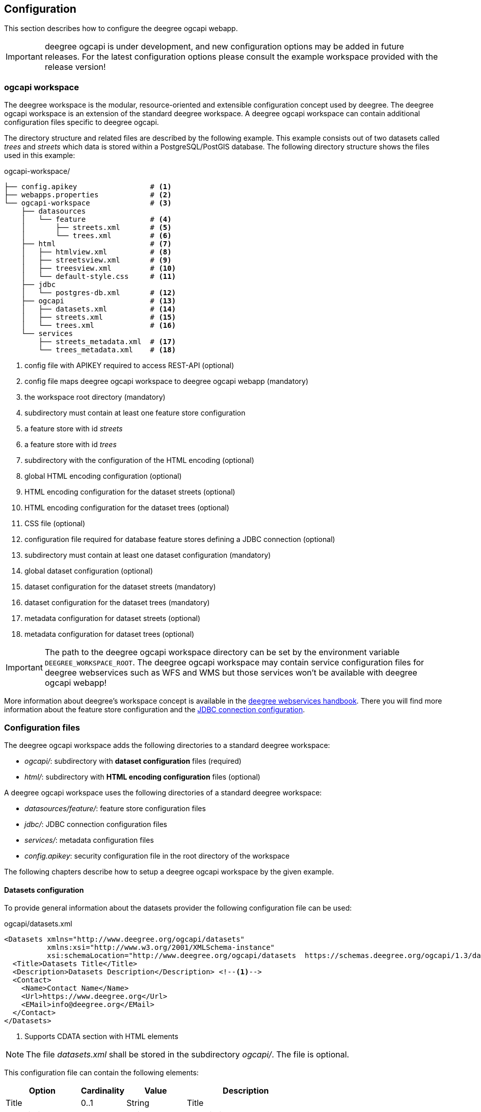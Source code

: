 [[configuration]]
== Configuration

This section describes how to configure the deegree ogcapi webapp.

IMPORTANT: deegree ogcapi is under development, and new configuration options may be added in future releases. For the latest configuration options please consult the example workspace provided with the release version!

[[config_workspace]]
=== ogcapi workspace

The deegree workspace is the modular, resource-oriented and extensible configuration concept used by deegree. The deegree ogcapi workspace is an extension of the standard deegree workspace. A deegree ogcapi workspace can contain additional configuration files specific to deegree ogcapi.

The directory structure and related files are described by the following example. This example consists out of two datasets called _trees_ and _streets_ which data is stored within a PostgreSQL/PostGIS database. The following directory structure shows the files used in this example:

.ogcapi-workspace/
----
├── config.apikey                 # <1>
├── webapps.properties            # <2>
└── ogcapi-workspace              # <3>
    ├── datasources
    │   └── feature               # <4>
    │       ├── streets.xml       # <5>
    │       └── trees.xml         # <6>
    ├── html                      # <7>
    │   ├── htmlview.xml          # <8>
    │   ├── streetsview.xml       # <9>
    │   ├── treesview.xml         # <10>
    │   └── default-style.css     # <11>
    ├── jdbc
    │   └── postgres-db.xml       # <12>
    ├── ogcapi                    # <13>
    │   ├── datasets.xml          # <14>
    │   ├── streets.xml           # <15>
    │   └── trees.xml             # <16>
    └── services
        ├── streets_metadata.xml  # <17>
        └── trees_metadata.xml    # <18>
----
<1> config file with APIKEY required to access REST-API (optional)
<2> config file maps deegree ogcapi workspace to deegree ogcapi webapp (mandatory)
<3> the workspace root directory (mandatory)
<4> subdirectory must contain at least one feature store configuration
<5> a feature store with id _streets_
<6> a feature store with id _trees_
<7> subdirectory with the configuration of the HTML encoding (optional)
<8> global HTML encoding configuration (optional)
<9> HTML encoding configuration for the dataset streets (optional)
<10> HTML encoding configuration for the dataset trees (optional)
<11> CSS file (optional)
<12> configuration file required for database feature stores defining a JDBC connection (optional)
<13> subdirectory must contain at least one dataset configuration (mandatory)
<14> global dataset configuration (optional)
<15> dataset configuration for the dataset streets (mandatory)
<16> dataset configuration for the dataset trees (mandatory)
<17> metadata configuration for dataset streets (optional)
<18> metadata configuration for dataset trees (optional)

IMPORTANT: The path to the deegree ogcapi workspace directory can be set by the environment variable `DEEGREE_WORKSPACE_ROOT`. The deegree ogcapi workspace may contain service configuration files for deegree webservices such as  WFS and WMS but those services won't be available with deegree ogcapi webapp!

More information about deegree's workspace concept is available in the https://download.deegree.org/documentation/current/html/#_the_deegree_workspace[deegree webservices handbook].
There you will find more information about the feature store configuration and the https://download.deegree.org/documentation/current/html/#anchor-configuration-jdbc[JDBC connection configuration].

=== Configuration files

The deegree ogcapi workspace adds the following directories to a standard deegree workspace:

- _ogcapi/_: subdirectory with *dataset configuration* files (required)
- _html/_: subdirectory with *HTML encoding configuration* files (optional)

A deegree ogcapi workspace uses the following directories of a standard deegree workspace:

- _datasources/feature/_: feature store configuration files
- _jdbc/_: JDBC connection configuration files
- _services/_: metadata configuration files
- _config.apikey_: security configuration file in the root directory of the workspace

The following chapters describe how to setup a deegree ogcapi workspace by the given example.

[[config_datasets]]
==== Datasets configuration

To provide general information about the datasets provider the following configuration file can be used:

.ogcapi/datasets.xml
[source,xml]
----
<Datasets xmlns="http://www.deegree.org/ogcapi/datasets"
          xmlns:xsi="http://www.w3.org/2001/XMLSchema-instance"
          xsi:schemaLocation="http://www.deegree.org/ogcapi/datasets  https://schemas.deegree.org/ogcapi/1.3/datasets.xsd">
  <Title>Datasets Title</Title>
  <Description>Datasets Description</Description> <!--1-->
  <Contact>
    <Name>Contact Name</Name>
    <Url>https://www.deegree.org</Url>
    <EMail>info@deegree.org</EMail>
  </Contact>
</Datasets>
----
<1> Supports CDATA section with HTML elements

NOTE: The file _datasets.xml_ shall be stored in the subdirectory _ogcapi/_. The file is optional.

This configuration file can contain the following elements:

[width="100%",cols="25%,15%,20%,40%",options="header",]
|===
|Option |Cardinality |Value |Description
|Title |0..1 |String |Title
|Description |0..1 |String |Description
|Contact |0..1 |Complex |Contact configuration
|===

The element ```<Contact/>``` has the following subelements:

[width="100%",cols="25%,15%,20%,40%",options="header",]
|===
|Option |Cardinality |Value |Description
|Name |0..1 |String |Name of the dataset provider
|Url |0..1 |String |URL of the dataset provider
|Email |0..1 |String |Email of the dataset provider
|===

NOTE: The content of this file is returned under the resource _/datasets_.

[[config_dataset]]
==== Dataset configuration

Each dataset is configured in a separate file. The following example shows a minimal configuration for a dataset called "streets". The filename defines the _{datasetId}_.

.ogcapi/streets.xml
[source,xml]
----
<deegreeOAF xmlns="http://www.deegree.org/ogcapi/features"
            xmlns:xsi="http://www.w3.org/2001/XMLSchema-instance"
            xsi:schemaLocation="http://www.deegree.org/ogcapi/features https://schemas.deegree.org/ogcapi/1.3/features.xsd">

  <FeatureStoreId>streets</FeatureStoreId>  <!--1-->

  <QueryCRS>http://www.opengis.net/def/crs/OGC/1.3/CRS84</QueryCRS>  <!--2-->
  <QueryCRS>http://www.opengis.net/def/crs/EPSG/0/4326</QueryCRS>  <!--3-->
  <QueryCRS>http://www.opengis.net/def/crs/EPSG/0/25832</QueryCRS> <!--3-->

  <HtmlViewId>streetview</HtmlViewId>  <!--4-->

</deegreeOAF>
----
<1> identifier of the feature store configuration, links to file _datasources/feature/streets.xml_
<2> mandatory CRS, first CRS element must be `http://www.opengis.net/def/crs/OGC/1.3/CRS84` as specified in OGC API Features Core specification
<3> additional CRS, to retrieve data in the given CRS the optional query parameter `+{crs}+` needs to be used, see section <<query_parameter>> for more information
<4> identifier of the HTML encoding configuration, links to file _html/streetsview.xml_

The next example shows a complete configuration for a dataset called "trees" with all options available.

.ogcapi/trees.xml
[source,xml]
----
<deegreeOAF xmlns="http://www.deegree.org/ogcapi/features"
            xmlns:xsi="http://www.w3.org/2001/XMLSchema-instance"
            xsi:schemaLocation="http://www.deegree.org/ogcapi/features https://schemas.deegree.org/ogcapi/1.3/features.xsd">

  <FeatureStoreId>trees</FeatureStoreId>  <!--1-->

  <UseExistingGMLSchema>true</UseExistingGMLSchema> <!--2-->

  <QueryCRS>http://www.opengis.net/def/crs/OGC/1.3/CRS84</QueryCRS>  <!--3-->
  <QueryCRS>http://www.opengis.net/def/crs/EPSG/0/4326</QueryCRS>  <!--4-->

  <DateTimeProperties>
    <DateTimeProperty> <!--5-->
      <FeatureTypeName xmlns:app="http://www.deegree.org/app">app:trees</FeatureTypeName>
      <PropertyName xmlns:app="http://www.deegree.org/app">app:seedyear</PropertyName>
    </DateTimeProperty>
  </DateTimeProperties>

  <GeometryProperties> <!--6-->
    <GeometryProperty skipExportAsWkt="true">
      <FeatureTypeName xmlns:app="http://www.deegree.org/app">app:trees</FeatureTypeName>
      <PropertyName xmlns:app="http://deegree.org/app">app:geom1</PropertyName>
    </GeometryProperty>
  </GeometryProperties>

  <HtmlViewId>treesview</HtmlViewId>  <!--7-->

  <Metadata>
    <ProviderLicense> <!--8-->
      <Name>Provider license</Name>
      <Description>no limitations to public access</Description>
    </ProviderLicense>
    <DatasetLicense>  <!--9-->
      <Name>Dataset license</Name>
      <Url>https://www.govdata.de/dl-de/by-2-0</Url>
    </DatasetLicense>
    <DatasetCreator> <!--10-->
      <Name>Dataset Creator Name</Name>
      <Url>http://deegree.org</Url>
      <EMail>info@deegree.org</EMail>
    </DatasetCreator>
    <MetadataURL format="application/xml">http://example.metadata.org?service=CSW&amp;request=GetRecordById&amp;version=2.0.2&amp;id=1234</MetadataURL> <!--11-->
    <MetadataURL format="text/html">http://example.metadata.org/path_to_html/1234</MetadataURL> <!--12-->
  </Metadata>

  <ConfigureCollection id="TreeFeature"> <!--13-->
    <AddLink href="https://inspire.ec.europa.eu/featureconcept/" rel="tag" type="text/html" title="Feature concept for trees"/>
  </ConfigureCollection>

  <ConfigureCollections>
    <AddLink href="https://github.com/INSPIRE-MIF/" rel="describedby" type="text/html" title="Encoding example"/> <!--14-->
    <AddLink href="https://schemas.deegree.org/trees.xsd" rel="describedby" type="application/xml" title="GML application schema for trees"/> <!--15-->
  </ConfigureCollections>

</deegreeOAF>
----
<1> identifier of the feature store configuration, links to file _datasources/feature/trees.xml_
<2> activates the resource to serve the GML schema, available for schema-driven SQLFeatureStore and MemoryFeatureStore. If not provided or set to `false` the schema file is generated by deegree.
<3> mandatory CRS, first CRS must be http://www.opengis.net/def/crs/OGC/1.3/CRS84 as specified in OGC API Features Core specification
<4> additional CRS, to retrieve data in the given CRS the optional query parameter `+{crs}+` needs to be used, see section <<query_parameter>> for more information.
<5> DateTime property defines a property _app:seedyear_ of the feature type _app:trees_ as a datetime property
<6> Geometry property defines a geometry property _app:geom1_ of the feature type _app:trees_ as the property to export as geometry in GeoJSON. Only required if the featureType contains multiple geometries. If the attribute _skipExportAsWkt_ is set to false, other geometries are exported as WKT in GeoJSON.
<7> identifier of the HTML encoding configuration, links to file _html/treesview.xml_
<8> provider license applicable to the service provider with description element
<9> dataset license applicable to the dataset using link to license element
<10> dataset provider contact details
<11> metadata link in format `application/xml` for the dataset (optional)
<12> metadata link in format `text/html` for the dataset (optional)
<13> configure additional links for an individual collection. In the example, an additional link to the INSPIRE feature concept for the collection is provided (optional) (required by INSPIRE)
<14> configure additional links for all collections. In the example, an additional link to the alternative encoding description for collections is provided (optional) (recommended by INSPIRE)
<15> configure additional links for all collections. In the example, an additional link to the GML application schema is provided (optional) (used by tools such as QGIS and GDAL)

NOTE: The dataset configuration file must be stored in the subdirectory _ogcapi/_. The file is mandatory.

This configuration file can contain the following elements:

[width="100%",cols="25%,15%,20%,40%",options="header",]
|===
|Option |Cardinality |Value |Description
|FeatureStoreId |0..n |String |Identifier of a feature store, see <<config_feature_store>> which implementations are supported. This identifier also defines the _{collectionId}_
|QueryCRS |0..n |String |The CRS codes supported, `CRS84` must be provided as the first element
|DateTimeProperties |0..1 |Complex |Configuration of date and time properties, see http://docs.opengeospatial.org/is/17-069r3/17-069r3.html#_parameter_datetime[parameter datetime in the OGC API specification] for more information
|HtmlViewId |0..1 |String |Identifier of the HTML encoding configuration, see <<config_htmlview>> for more information
|Metadata |0..1 |Complex |Configuration of the dataset metadata provided on the dataset's landing page
|ConfigureCollection |0..1 |Complex |Custom configuration for an individual collection
|ConfigureCollections |0..1 |Complex |Custom configuration for all collections
|===

The element ```<DateTimeProperties/>``` can contain multiple elements of ```<DateTimeProperty/>``` which has the following subelements:

[width="100%",cols="25%,15%,20%,40%",options="header",]
|===
|Option |Cardinality |Value |Description
|FeatureTypeName |0..1 |String |QName of the feature type
|PropertyName |0..1 |String |QName of the property
|===

The element ```<Metadata/>``` has the following subelements:

[width="100%",cols="25%,15%,20%,40%",options="header",]
|===
|Option |Cardinality |Value |Description
|ProviderLicense |0..1 |Complex |License of the dataset provider
|DatasetLicense |0..1 |Complex |License of the dataset
|DatasetCreator |0..1 |Complex |Contact details of the dataset creator
|MetadataURL |0..n |URL |URL of the metadata record describing the dataset, use the attribute `format` to link HTML or XML representation. Use this link to a metadata record when you have a metadata record describing all containing feature collections. Otherwise use the element `<Dataset>` as described in the next chapter <<config_metadata>>.
|===

The element ```<ConfigureCollection/>``` has the following subelement:

[width="100%",cols="25%,15%,20%,40%",options="header",]
|===
|Option |Cardinality |Value |Description
|AddLink |0..1 |Complex | URL of additional link
|===

The element ```<ConfigureCollections/>``` has the following subelement:

[width="100%",cols="25%,15%,20%,40%",options="header",]
|===
|Option |Cardinality |Value |Description
|AddLink |0..1 |Complex | URL of additional link
|===

The elements ```<ProviderLicense/>``` and ```<DatasetLicense/>``` can have either a ```<Name/>``` and ```<Description/>``` element or a ```<Name/>``` and ```<URL/>``` element. The ```<URL/>``` can have an optional attribute `format` specifying the media type such as `application/xml` (default is `text/html`). Same applies to the element ```<MetadataURL/>```.

The ```<AddLink/>``` elements in ```<ConfigureCollection/>``` and ```<ConfigureCollections/>``` have ```href```, ```rel```, ```type``` and ```title``` parameters.

See the following section <<config_metadata>> for more configuration options for metadata.

NOTE: The content of this file is returned under the resource _/datasets/{datasetId}_. This resource per dataset is called landing page. Furthermore the content of this file is provided unter the resource _/datasets/{datasetId}/api_.

[[config_metadata]]
==== Metadata configuration

The deegree service metadata configuration can be defined for each dataset. Use a file name ending with _{datasetId}_metadata.xml_ to define the service metadata per dataset.
Use the dataset identifier _{datasetId}_ as a prefix. For example if you have a dataset configured in _streets.xml_ the related metadata file has the file name _streets_metadata.xml_.

The following excerpt of the _streets_metadata.xml_ shows which options are available:

.services/streets_metadata.xml
[source,xml]
----
<deegreeServicesMetadata xmlns="http://www.deegree.org/services/metadata"
                         xmlns:xsi="http://www.w3.org/2001/XMLSchema-instance"
                         xsi:schemaLocation="http://www.deegree.org/services/metadata https://schemas.deegree.org/3.5/services/metadata/metadata.xsd">

  <ServiceIdentification> <!--1-->
    <Title>deegree OGC API - Features</Title>
    <Abstract>Streets of the city of Hamburg</Abstract> <!--2-->
  </ServiceIdentification>

  <DatasetMetadata>
    <MetadataUrlTemplate>http://example.metadata.org/services/csw?service=CSW&amp;request=GetRecordById&amp;version=2.0.2&amp;id=${metadataSetId}</MetadataUrlTemplate> <!--3-->
    <MetadataUrlTemplate format="text/html">http://example.metadata.org/csw/htmlrepaesentation/${metadataSetId}</MetadataUrlTemplate> <!--4-->
    <Dataset> <!--5-->
      <Name xmlns:app="http://www.deegree.org/app">app:streets</Name> <!--6-->
      <Title>Streets</Title> <!--7-->
      <Abstract>Streets of the city of Hamburg</Abstract>
      <MetadataSetId>beefcafe-beef-cafe-beef-cafebeefcaf</MetadataSetId>
    </Dataset>
  </DatasetMetadata>

</deegreeServicesMetadata>
----
<1> information about the service, in the context of ogcapi it is used per dataset and is shown on the landing page
<2> supports CDATA section with HTML elements
<3> service metadata link, in the context of ogcapi this link is used in the collection view link of the metadata
<4> service metadata link in format `text/html`, in the context of ogcapi this link is used in the collection view linking to the HTML representation of the metadata.
<5> Use this element when you have a metadata record for the defined feature collection, otherwise define the link to the metadata record on the dataset level as described in chapter <<config_dataset>> for the element `<MetadataURL/>`.
<6> feature collection name which links to the feature type configured, here the {collectionId}.
<7> title of the feature collection, used in HTML encoding instead of the {collectionId}

NOTE: The file _streets_metadata.xml_ must be stored in the subdirectory _services/_. The file is mandatory.

A detailed documentation of the deegree service metadata configuration is described in section "Metadata"
of the https://download.deegree.org/documentation/current/html/#anchor-configuration-service-metadata[deegree webservices handbook].

NOTE: The content of this file is returned under the resources _/datasets/{datasetId}_, _/datasets/{datasetId}/collections_ and _/datasets/{datasetId}/collections/{collectionId}_ providing information about metadata.

[[config_feature_store]]
==== Feature store configuration

Currently, deegree ogcapi supports the following feature stores:

- `SQLFeatureStore` - retrieves data from a database supporting an extended mapping
- `SimpleSQLFeatureStore` - retrieves data from a database using a single table mapping
- `MemoryFeatureStore` - retrieves data from a file in GML file format
- `ShapeFeatureStore` - retrieves data from a file in SHAPE file format (storage CRS is required when using this FeatureStore)

The Storage CRS defined in the feature store configuration is used to return the `Content-Crs` HTTP header in each response.

The supported databases for `SQLFeatureStore` and `SimpleSQLFeatureStore` are:

- Oracle database
- PostgreSQL/PostGIS database.

A detailed documentation of the feature store configuration is described in section "Feature Stores" of the https://download.deegree.org/documentation/current/html/#anchor-configuration-featurestore[deegree webservices handbook].

NOTE: The _{featureId}_ is defined by the feature store configuration. Use the element `<FIDMapping/>` to define the mapping of this attribute.

[[config_schema_driven]]
===== Using schema- or table-driven FeatureStore configurations

When using a GML application schema in the feature store configuration the schema is used in the OpenAPI document for XML and JSON encoding to describe the data types (schema-driven mode). If no application schema is provided the data type description is derived from the feature store mapping (table-driven mode).

The following table shows the supported features depending on the feature store configuration.

[width="100%",cols="15%,15%,15%,55%",options="header",]
|===
| |Table-driven |Schema-driven | Description
|GML encoding | supported | supported |fully supports GML 3.2 and all deegree mappings
|JSON encoding | supported | supported |derived from GML encoding without feature references and complex types
|HTML encoding | limited | limited |derived from JSON encoding, only primitive properties and lists of primitives
|GML schema | provided | provided |linked in OpenAPI document, available at `collections/{collectionId}/appschema` as XSD only
|JSON schema | without GML properties |including GML properties | data type definition is provided in OpenAPI document
|===


More information about table-driven and schema-driven mode is provided in section "Mapping GML application schemas"
of the https://download.deegree.org/documentation/current/html/#_mapping_gml_application_schemas[deegree webservices handbook].

[[config_htmlview]]
==== HTML encoding configuration

To configure the HTML encoding a configuration file can be used. The following example contains the configuration for the dataset _trees_.

.html/treesview.xml
[source,xml]
----
<HtmlView xmlns="http://www.deegree.org/ogcapi/htmlview"
          xmlns:xsi="http://www.w3.org/2001/XMLSchema-instance"
          xsi:schemaLocation="http://www.deegree.org/ogcapi/htmlview https://schemas.deegree.org/ogcapi/1.3/htmlview.xsd">

  <CssFile>../html/lgv.css</CssFile>  <!--1-->
  <LegalNoticeUrl>https://www.hamburg.de/legalNotice/</LegalNoticeUrl> <!--2-->
  <PrivacyPolicyUrl>https://www.hamburg.de/datenschutz/</PrivacyPolicyUrl> <!--3-->
  <DocumentationUrl>https://www.hamburg.de/</DocumentationUrl> <!--4-->
  <Map> <!--5-->
    <WMSUrl version="1.3.0">https://geodienste.hamburg.de/HH_WMS_Cache_Stadtplan</WMSUrl> <!--6-->
    <WMSLayers>stadtplan</WMSLayers> <!--7-->
    <CrsProj4Definition code="EPSG:25832">+proj=utm +zone=32 +ellps=GRS80 +towgs84=0,0,0,0,0,0,0 +units=m +no_defs</CrsProj4Definition> <!--8-->
    <Source><![CDATA[© <a href="https://www.hamburg.de/" target="_new">Datenquelle</a>]]></Source> <!--9-->
  </Map>

</HtmlView>
----
<1> CSS file used for all HTML views (optional)
<2> link to page containing the publishing, copyright, and legal information (optional)
<3> link to page containing the privacy policy (optional)
<4> link to page containing the documentation (optional)
<5> configuration of the base map (optional)
<6> URL of WMS used for the base map (required)
<7> layer name served by the WMS used for the base map (required)
<8> CRS configuration of the base map
<9> adds information about the source of the base map to the map element. The text element can contain HTML packed in a CDATA section (optional)

NOTE: The file _treesview.xml_ must be stored in the subdirectory _html/_. To define a global configuration the file name must be _htmlview.xml_. The file is optional.

This configuration file can contain the following elements:

[width="100%",cols="25%,15%,20%,40%",options="header",]
|===
|Option |Cardinality |Value |Description
|CssFile |0..1 |URI |relative path to a CSS file
|LegalNoticeUrl |0..1 |URL |URL to external page containing the legal notice used for link in footer "Legal Notice"
|PrivacyPolicyUrl |0..1 |URL |URL to an external page containing the privacy policy for link in footer "Privacy Policy"
|DocumentationUrl |0..1 |URL |URL to an external page containing the documentation, if not set link in footer "Help" refers to this documentation
|Map |0..1 |Complex |Configuration for the base map
|===

The element ```<Map/>``` has the following subelements:

[width="100%",cols="25%,15%,20%,40%",options="header",]
|===
|Option |Cardinality |Value |Description
|WMSUrl |1 |URL |WMS service endpoint URL, default: http://sg.geodatenzentrum.de/wms_dtk250. Use the attribute `version` to specify the WMS version
|WMSLayers |1 |String |Name of the layer, default: dtk250
|CrsProj4Definition |1 |String |Use the attribute `code` to set the EPSG code, and the value element for the https://proj.org[PROJ] definition as provided by http://epsg.io.
|===

Additional information about the option `CssFile`: The following elements can be configured using a CSS file: the background color of header and footer, images in header and footer, links to help, legal notice, and privacy policy.

NOTE: The content of this file is returned under the resources _/datasets/{datasetId}_ for HTML encoding only.

[[config_restapi]]
=== deegree config REST-API

deegree ogcapi provides a REST-API for configuration purposes. As in https://download.deegree.org/documentation/current/html/#anchor-configuration-restapi[deegree webservices] a client can use the REST interface to manage the configuration. The following operations are supported:

```
[HTTP METHOD] [RESOURCE] - [DESCRIPTION]
GET /config/download[/path] - download currently running workspace or file in workspace
GET /config/restart - restart currently running workspace
GET /config/restart[/path] - restarts all resources connected to the specified one
GET /config/update - update currently running workspace, rescan config files and update resources
GET /config/update/bboxcache[?featureStoreId=] - recalculates the bounding boxes of all feature stores of the currently running workspace, with the parameter 'featureStoreId' a comma separated list of feature stores to update can be passed
GET /config/list[/path] - list currently running workspace or directory in workspace
GET /config/validate[/path] - validate currently running workspace or file in workspace
PUT /config/upload/path/file - upload file into current workspace
DELETE /config/delete[/path] - delete currently running workspace or file in workspace
```

The REST-API is enabled by default. To protect this interface from unauthorized use, it is automatically secured with a so-called API key. Each HTTP request requires that the API key contained in the file _config.apikey_ is transferred.

A detailed documentation of the REST-API interface and how access is configured is described in section "deegree REST interface"
of the https://download.deegree.org/documentation/current/html/#anchor-configuration-restapi[deegree webservices handbook].

=== Allow access to OpenAPI document from all origins

In case you want to avoid any issues when using the OpenAPI document from other locations due to CORS, you can enable allowing all origins specifically for accessing the OpenAPI document.
To enable this set the system property ```deegree.oaf.openapi.cors.allow_all``` to _true_.

